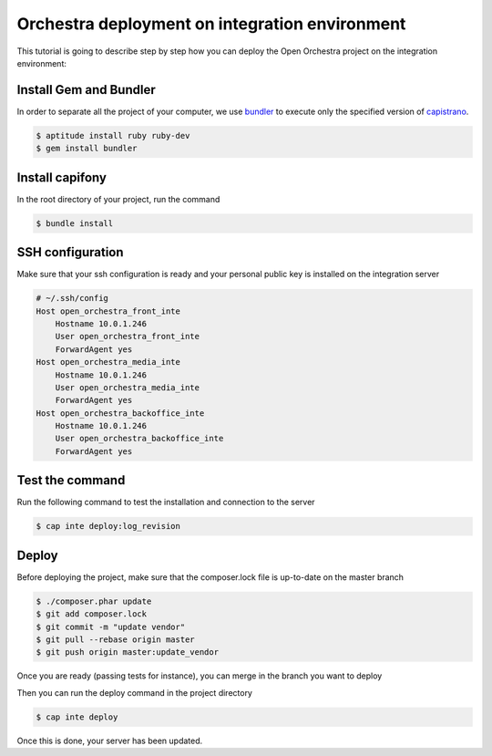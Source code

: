 Orchestra deployment on integration environment
===============================================

This tutorial is going to describe step by step how you can deploy the Open Orchestra
project on the integration environment:

Install Gem and Bundler
-----------------------

In order to separate all the project of your computer, we use `bundler`_ to execute only
the specified version of `capistrano`_.

.. code-block:: bash

    $ aptitude install ruby ruby-dev
    $ gem install bundler

Install capifony
----------------

In the root directory of your project, run the command

.. code-block:: bash

    $ bundle install

SSH configuration
-----------------

Make sure that your ssh configuration is ready and your personal public key is installed on
the integration server

.. code-block:: bash

    # ~/.ssh/config
    Host open_orchestra_front_inte
        Hostname 10.0.1.246
        User open_orchestra_front_inte
        ForwardAgent yes
    Host open_orchestra_media_inte
        Hostname 10.0.1.246
        User open_orchestra_media_inte
        ForwardAgent yes
    Host open_orchestra_backoffice_inte
        Hostname 10.0.1.246
        User open_orchestra_backoffice_inte
        ForwardAgent yes

Test the command
----------------

Run the following command to test the installation and connection to the server

.. code-block:: bash

    $ cap inte deploy:log_revision

Deploy
------

Before deploying the project, make sure that the composer.lock file is up-to-date on the master branch

.. code-block:: bash

    $ ./composer.phar update
    $ git add composer.lock
    $ git commit -m "update vendor"
    $ git pull --rebase origin master
    $ git push origin master:update_vendor

Once you are ready (passing tests for instance), you can merge in the branch you want to deploy

Then you can run the deploy command in the project directory

.. code-block:: bash

    $ cap inte deploy

Once this is done, your server has been updated.

.. _`bundler`: http://bundler.io/
.. _`capistrano`: http://capistranorb.com/
